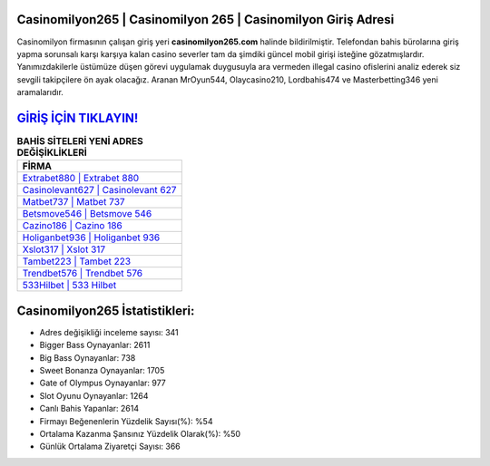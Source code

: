 ﻿Casinomilyon265 | Casinomilyon 265 | Casinomilyon Giriş Adresi
===================================

.. image:: images/casinomilyon-giris.jpg
   :width: 600
   
Casinomilyon firmasının çalışan giriş yeri **casinomilyon265.com** halinde bildirilmiştir. Telefondan bahis bürolarına giriş yapma sorunsalı karşı karşıya kalan casino severler tam da şimdiki güncel mobil girişi isteğine gözatmışlardır. Yanımızdakilerle üstümüze düşen görevi uygulamak duygusuyla ara vermeden illegal casino ofislerini analiz ederek siz sevgili takipçilere ön ayak olacağız. Aranan MrOyun544, Olaycasino210, Lordbahis474 ve Masterbetting346 yeni aramalarıdır.

`GİRİŞ İÇİN TIKLAYIN! <https://cutt.ly/QwVVg2Vk>`_
==============

.. list-table:: **BAHİS SİTELERİ YENİ ADRES DEĞİŞİKLİKLERİ**
   :widths: 100
   :header-rows: 1

   * - FİRMA
   * - `Extrabet880 | Extrabet 880 <extrabet880-extrabet-880-extrabet-giris-adresi.html>`_
   * - `Casinolevant627 | Casinolevant 627 <casinolevant627-casinolevant-627-casinolevant-giris-adresi.html>`_
   * - `Matbet737 | Matbet 737 <matbet737-matbet-737-matbet-giris-adresi.html>`_	 
   * - `Betsmove546 | Betsmove 546 <betsmove546-betsmove-546-betsmove-giris-adresi.html>`_	 
   * - `Cazino186 | Cazino 186 <cazino186-cazino-186-cazino-giris-adresi.html>`_ 
   * - `Holiganbet936 | Holiganbet 936 <holiganbet936-holiganbet-936-holiganbet-giris-adresi.html>`_
   * - `Xslot317 | Xslot 317 <xslot317-xslot-317-xslot-giris-adresi.html>`_	 
   * - `Tambet223 | Tambet 223 <tambet223-tambet-223-tambet-giris-adresi.html>`_
   * - `Trendbet576 | Trendbet 576 <trendbet576-trendbet-576-trendbet-giris-adresi.html>`_
   * - `533Hilbet | 533 Hilbet <533hilbet-533-hilbet-hilbet-giris-adresi.html>`_
	 
Casinomilyon265 İstatistikleri:
===================================	 
* Adres değişikliği inceleme sayısı: 341
* Bigger Bass Oynayanlar: 2611
* Big Bass Oynayanlar: 738
* Sweet Bonanza Oynayanlar: 1705
* Gate of Olympus Oynayanlar: 977
* Slot Oyunu Oynayanlar: 1264
* Canlı Bahis Yapanlar: 2614
* Firmayı Beğenenlerin Yüzdelik Sayısı(%): %54
* Ortalama Kazanma Şansınız Yüzdelik Olarak(%): %50
* Günlük Ortalama Ziyaretçi Sayısı: 366
